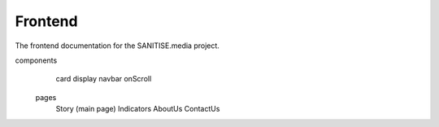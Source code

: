 Frontend
========

The frontend documentation for the SANITISE.media project.

components
   		card
   		display
   		navbar
   		onScroll
   	pages
	   	Story (main page)
   		Indicators
   		AboutUs
   		ContactUs